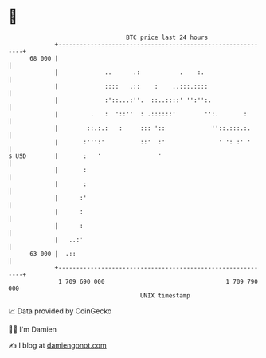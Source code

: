 * 👋

#+begin_example
                                    BTC price last 24 hours                    
                +------------------------------------------------------------+ 
         68 000 |                                                            | 
                |             ..      .:           .    :.                   | 
                |             ::::   .::    :    ..:::.::::                  | 
                |             :'::...:''.  ::..::::' '':'':.                 | 
                |         .   :  '::''  : .::::::'        '':.       :       | 
                |        ::.:.:   :     ::: '::             ''::.:::.:.      | 
                |       :''':'          ::'  :'               ' ': :' '      | 
   $ USD        |       :   '                '                               | 
                |       :                                                    | 
                |       :                                                    | 
                |      :'                                                    | 
                |      :                                                     | 
                |      :                                                     | 
                |   ..:'                                                     | 
         63 000 |  .::                                                       | 
                +------------------------------------------------------------+ 
                 1 709 690 000                                  1 709 790 000  
                                        UNIX timestamp                         
#+end_example
📈 Data provided by CoinGecko

🧑‍💻 I'm Damien

✍️ I blog at [[https://www.damiengonot.com][damiengonot.com]]
